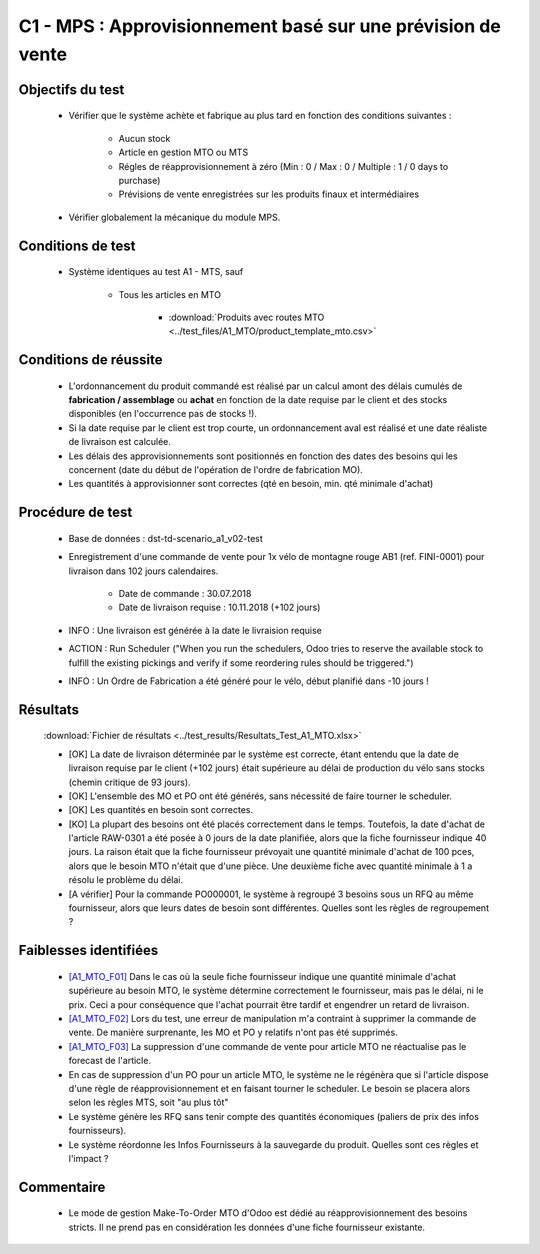 ============================================================
C1 - MPS : Approvisionnement basé sur une prévision de vente
============================================================

Objectifs du test
-----------------

        - Vérifier que le système achète et fabrique au plus tard en fonction des conditions suivantes :

            - Aucun stock
            - Article en gestion MTO ou MTS
            - Régles de réapprovisionnement à zéro (Min : 0 / Max : 0 / Multiple : 1 / 0 days to purchase)
            - Prévisions de vente enregistrées sur les produits finaux et intermédiaires

        - Vérifier globalement la mécanique du module MPS.
    
Conditions de test
------------------

        - Système identiques au test A1 - MTS, sauf

            - Tous les articles en MTO

                .. figure:: ../../img/product_route_mto.png
                   :scale: 70%
                   :alt: product_route_mto
                   :align: center

                - :download:`Produits avec routes MTO <../test_files/A1_MTO/product_template_mto.csv>`


Conditions de réussite
----------------------
        
        - L'ordonnancement du produit commandé est réalisé par un calcul amont des délais cumulés de **fabrication / assemblage** ou **achat** en fonction de la date requise par le client et des stocks disponibles (en l'occurrence pas de stocks !).
        - Si la date requise par le client est trop courte, un ordonnancement aval est réalisé et une date réaliste de livraison est calculée.
        - Les délais des approvisionnements sont positionnés en fonction des dates des besoins qui les concernent (date du début de l'opération de l'ordre de fabrication MO).
        - Les quantités à approvisionner sont correctes (qté en besoin, min. qté minimale d'achat)


Procédure de test
-----------------

        - Base de données : dst-td-scenario_a1_v02-test
        - Enregistrement d'une commande de vente pour 1x vélo de montagne rouge AB1 (ref. FINI-0001) pour livraison dans 102 jours calendaires.

            - Date de commande : 30.07.2018
            - Date de livraison requise : 10.11.2018 (+102 jours)

        - INFO : Une livraison est générée à la date le livraision requise
        - ACTION : Run Scheduler ("When you run the schedulers, Odoo tries to reserve the available stock to fulfill the existing pickings and verify if some reordering rules should be triggered.")
        - INFO : Un Ordre de Fabrication a été généré pour le vélo, début planifié dans -10 jours !


Résultats
---------

        :download:`Fichier de résultats <../test_results/Resultats_Test_A1_MTO.xlsx>`

        - [OK] La date de livraison déterminée par le système est correcte, étant entendu que la date de livraison requise par le client (+102 jours) était supérieure au délai de production du vélo sans stocks (chemin critique de 93 jours).
        - [OK] L'ensemble des MO et PO ont été générés, sans nécessité de faire tourner le scheduler.
        - [OK] Les quantités en besoin sont correctes.
        - [KO] La plupart des besoins ont été placés correctement dans le temps. Toutefois, la date d'achat de l'article RAW-0301 a été posée à 0 jours de la date planifiée, alors que la fiche fournisseur indique 40 jours. La raison était que la fiche fournisseur prévoyait une quantité minimale d'achat de 100 pces, alors que le besoin MTO n'était que d'une pièce. Une deuxième fiche avec quantité minimale à 1 a résolu le problème du délai.
        - [A vérifier] Pour la commande PO000001, le système à regroupé 3 besoins sous un RFQ au même fournisseur, alors que leurs dates de besoin sont différentes. Quelles sont les règles de regroupement ?

        
Faiblesses identifiées
----------------------

        - `[A1_MTO_F01] <https://nextcloud.open-net.ch/index.php/s/HaqniNCeQogjq36>`_ Dans le cas où la seule fiche fournisseur indique une quantité minimale d'achat supérieure au besoin MTO, le système détermine correctement le fournisseur, mais pas le délai, ni le prix. Ceci a pour conséquence que l'achat pourrait être tardif et engendrer un retard de livraison.
        - `[A1_MTO_F02] <https://nextcloud.open-net.ch/index.php/s/HaqniNCeQogjq36>`_ Lors du test, une erreur de manipulation m'a contraint à supprimer la commande de vente. De manière surprenante, les MO et PO y relatifs n'ont pas été supprimés.
        - `[A1_MTO_F03] <https://nextcloud.open-net.ch/index.php/s/HaqniNCeQogjq36>`_ La suppression d'une commande de vente pour article MTO ne réactualise pas le forecast de l'article.
        - En cas de suppression d'un PO pour un article MTO, le système ne le régénèra que si l'article dispose d'une règle de réapprovisionnement et en faisant tourner le scheduler. Le besoin se placera alors selon les règles MTS, soit "au plus tôt"
        - Le système génère les RFQ sans tenir compte des quantités économiques (paliers de prix des infos fournisseurs).
        - Le système réordonne les Infos Fournisseurs à la sauvegarde du produit. Quelles sont ces règles et l'impact ? 

        .. figure:: ../../img/Odoo_Change_Ordre_FIA.gif
            :scale: 60%
            :alt: Odoo_Change_Ordre_FIA
            :align: center 

Commentaire
-----------
            - Le mode de gestion Make-To-Order MTO d'Odoo est dédié au réapprovisionnement des besoins stricts. Il ne prend pas en considération les données d'une fiche fournisseur existante. 

